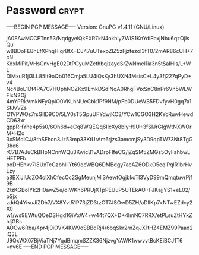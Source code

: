 * Password                                                   :crypt:
-----BEGIN PGP MESSAGE-----
Version: GnuPG v1.4.11 (GNU/Linux)

jA0EAwMCCETnn53/NqdgyelQkEXR7kN4okhlyZWlS1KnYdiFbxjNbu6qzOjIsQui
w8BDoFEBhLfXPhqHiqr8fX+DJ47uUTexpZlZ5zFjztezoI3fT0/2mAR86cUH+7cN
KdxMiPit/VHsCnvHgE02DtPGyuMZcthbqizaydSrZwNmel1ia3n5tSaIHis/L+WL
DlMxuR1ji3LL85It9oQb016Cmja5LU4iQsKy3hUXN4MsisC+L4y3fj227qPyD+v4
Nc4BoL1Df4PA7C7HUphNOZKx9EmkDSdINqA0RhgFVixSnC8nPr6Vn5WLWFlxN2Oj
4mYPRkVmkNFyQpiO0VKLhNUeGbk1Pf9NM/pFb0DUeWB5FDvfyvH0gq7a1SfJvVZs
O1VPWOs7rsGllD9C0/5LY0sT5GpuUFYdwjKC3/YCw1CGO3H2KYcRuwHewdCD63xr
gppRHYne4p5s0/6Oh6d+eCq8WQEQq6IIcXy8blyH9U+3fSIJrGIgWtNXWOrM+H2o
3xSMdICJ/8thSFhon3Jz53mp33KtUrAm6rjzs3amcmjSy3D9qpTW73Nt8TgG3ho6
rC7B7AJuCkBHpNCnnWQu3KwicB1vADrpFIfeCG/jZqSM5ZMGs5OyFahbwLHETPFb
poDHEhkv7l8UxTcGzbhlilYt69qcWBQ6DMBdgy7aeAZ6ODkO5cqiPqlR1brHvEzy
a8BXiJIUcZO4olXhCfecOc2SgMeunjMi3AewtOgjbkoTl3VyD99mQmqtuvrPjf9B
2/zKGBoIYk2H0awZ5e/dIWKh6PRUjXTpPEUuP5UTEkAO+FJKajjYS1+eL02/pSjx
zddQ4YisuJiZDh7/VX8Yvt51P73jZD3tzOT7JSOwD5ZH/aDlIKp7xNTwEZdcy2X0
w1/ws9EWtuQOeDSHgd1GiVxW4+w44t7QX+D+4ImNC7RRX/etPLsuZtHYkZhljGBs
AOOw6Rba/4pr4j0iOVK4KW9oSBBdRj4/6bqSkr2rnZqJX1tHZ4EMZ99Paad2iQ3L
J9QxWX07BjViaTNj7YqdBmqmSZZK36NjzvgYAWK1wwvvtBcKEiBCJ1T6
=nv6E
-----END PGP MESSAGE-----
